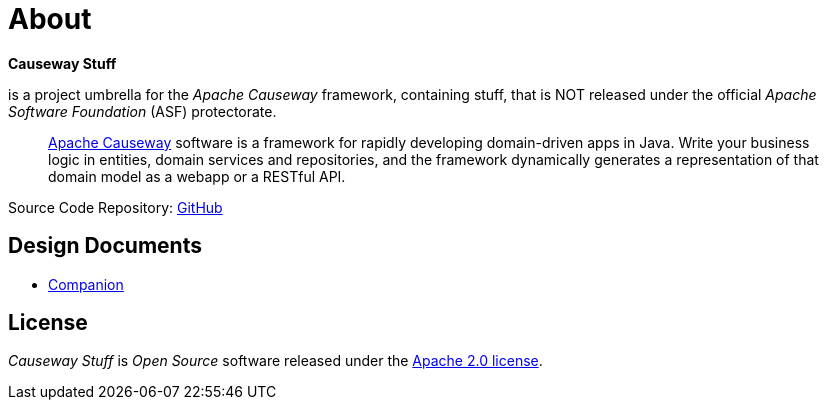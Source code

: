 = About

*Causeway Stuff* 

is a project umbrella for the _Apache Causeway_ framework, containing stuff,
that is NOT released under the official _Apache Software Foundation_ (ASF) protectorate. 
____
https://causeway.apache.org[Apache Causeway] software is a framework for rapidly developing domain-driven apps in Java.
Write your business logic in entities, domain services and repositories, and the framework dynamically generates a representation of that domain model as a webapp or a RESTful API.
____

Source Code Repository: https://github.com/apache-causeway-committers/causewaystuff[GitHub]

== Design Documents

* xref:designdocs/Companion.adoc[Companion]

== License
_Causeway Stuff_ is _Open Source_ software released under the https://www.apache.org/licenses/LICENSE-2.0.html[Apache 2.0 license].
